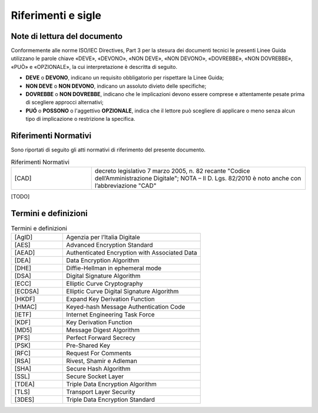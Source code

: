 Riferimenti e sigle
===================

Note di lettura del documento
-----------------------------

Conformemente alle norme ISO/IEC Directives, Part 3 per la stesura dei
documenti tecnici le presenti Linee Guida utilizzano le parole
chiave «DEVE», «DEVONO», «NON DEVE», «NON DEVONO», «DOVREBBE», «NON
DOVREBBE», «PUÒ» e «OPZIONALE», la cui interpretazione è descritta di
seguito.

-  **DEVE** o **DEVONO**, indicano un requisito obbligatorio per
   rispettare la Linee Guida;

-  **NON DEVE** o **NON DEVONO**, indicano un assoluto divieto delle
   specifiche;

-  **DOVREBBE** o **NON DOVREBBE**, indicano che le implicazioni devono
   essere comprese e attentamente pesate prima di scegliere approcci
   alternativi;

-  **PUÓ** o **POSSONO** o l'aggettivo **OPZIONALE**, indica che il
   lettore può scegliere di applicare o meno senza alcun tipo di
   implicazione o restrizione la specifica.

Riferimenti Normativi
---------------------

Sono riportati di seguito gli atti normativi di riferimento del presente 
documento.

.. list-table:: Riferimenti Normativi
   :widths: 15 40
   :header-rows: 0

   * -    [CAD]
     -    decreto legislativo 7 marzo 2005, n. 82 recante "Codice 
          dell’Amministrazione Digitale";
          NOTA – Il D. Lgs. 82/2010 è noto anche con l’abbreviazione "CAD"

[TODO]

Termini e definizioni
---------------------

.. list-table:: Termini e definizioni
   :widths: 15 40
   :header-rows: 0

   * -    [AgID]
     -    Agenzia per l’Italia Digitale

   * -    [AES] 
     -    Advanced Encryption Standard

   * -     [AEAD]
     -     Authenticated Encryption with Associated Data
    
   * -     [DEA]
     -     Data Encryption Algorithm

   * -     [DHE]
     -     Diffie-Hellman in ephemeral mode
  
   * -     [DSA]
     -     Digital Signature Algorithm

   * -     [ECC]
     -     Elliptic Curve Cryptography

   * -     [ECDSA]
     -     Elliptic Curve Digital Signature Algorithm

   * -     [HKDF]
     -     Expand Key Derivation Function

   * -     [HMAC]
     -     Keyed-hash Message Authentication Code

   * -     [IETF]
     -     Internet Engineering Task Force

   * -     [KDF]
     -     Key Derivation Function

   * -     [MD5]
     -     Message Digest Algorithm

   * -     [PFS]
     -     Perfect Forward Secrecy

   * -     [PSK]
     -     Pre-Shared Key

   * -     [RFC]
     -     Request For Comments

   * -     [RSA]
     -     Rivest, Shamir e Adleman

   * -     [SHA]
     -     Secure Hash Algorithm 

   * -     [SSL]
     -     Secure Socket Layer

   * -     [TDEA]
     -     Triple Data Encryption Algorithm

   * -     [TLS]
     -     Transport Layer Security

   * -     [3DES]
     -     Triple Data Encryption Standard
